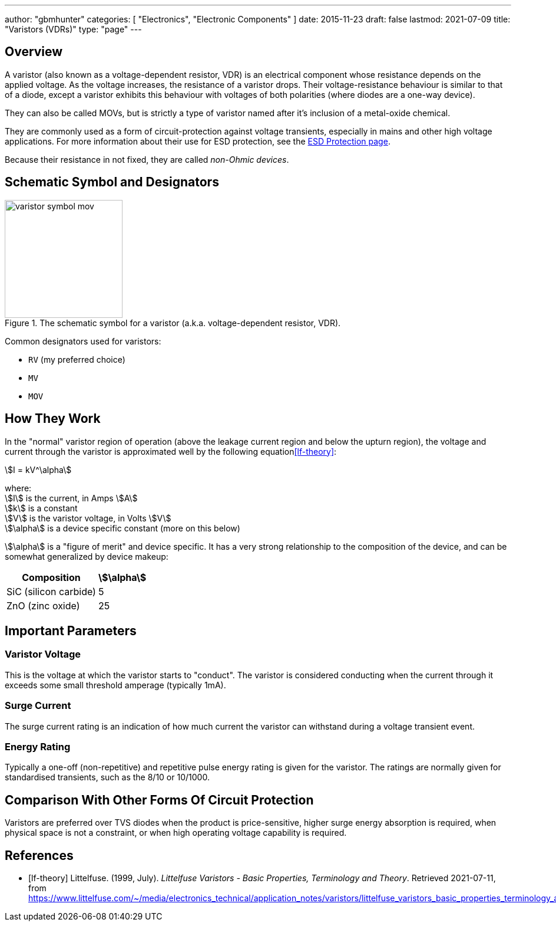 ---
author: "gbmhunter"
categories: [ "Electronics", "Electronic Components" ]
date: 2015-11-23
draft: false
lastmod: 2021-07-09
title: "Varistors (VDRs)"
type: "page"
---

== Overview

A varistor (also known as a voltage-dependent resistor, VDR) is an electrical component whose resistance depends on the applied voltage. As the voltage increases, the resistance of a varistor drops. Their voltage-resistance behaviour is similar to that of a diode, except a varistor exhibits this behaviour with voltages of both polarities (where diodes are a one-way device).

They can also be called MOVs, but is strictly a type of varistor named after it's inclusion of a metal-oxide chemical.

They are commonly used as a form of circuit-protection against voltage transients, especially in mains and other high voltage applications. For more information about their use for ESD protection, see the link:/electronics/circuit-design/esd-protection/[ESD Protection page].

Because their resistance in not fixed, they are called _non-Ohmic devices_.

== Schematic Symbol and Designators

.The schematic symbol for a varistor (a.k.a. voltage-dependent resistor, VDR).
image::varistor-symbol-mov.svg[width=200px]

Common designators used for varistors:

* `RV` (my preferred choice)
* `MV`
* `MOV`

== How They Work

In the "normal" varistor region of operation (above the leakage current region and below the upturn region), the voltage and current through the varistor is approximated well by the following equation<<lf-theory>>:

[stem]
++++
I = kV^\alpha
++++

[.text-center]
where: +
stem:[I] is the current, in Amps stem:[A] +
stem:[k] is a constant +
stem:[V] is the varistor voltage, in Volts stem:[V] +
stem:[\alpha] is a device specific constant (more on this below) +

stem:[\alpha] is a "figure of merit" and device specific. It has a very strong relationship to the composition of the device, and can be somewhat generalized by device makeup:

[%autowidth]
|===
| Composition | stem:[\alpha]

| SiC (silicon carbide) | 5
| ZnO (zinc oxide) | 25
|===

== Important Parameters

=== Varistor Voltage

This is the voltage at which the varistor starts to "conduct". The varistor is considered conducting when the current through it exceeds some small threshold amperage (typically 1mA).

=== Surge Current

The surge current rating is an indication of how much current the varistor can withstand during a voltage transient event.

=== Energy Rating

Typically a one-off (non-repetitive) and repetitive pulse energy rating is given for the varistor. The ratings are normally given for standardised transients, such as the 8/10 or 10/1000.

== Comparison With Other Forms Of Circuit Protection

Varistors are preferred over TVS diodes when the product is price-sensitive, higher surge energy absorption is required, when physical space is not a constraint, or when high operating voltage capability is required.

[bibliography]
== References

* [[[lf-theory]]] Littelfuse. (1999, July). _Littelfuse Varistors - Basic Properties,
Terminology and Theory_. Retrieved 2021-07-11, from https://www.littelfuse.com/~/media/electronics_technical/application_notes/varistors/littelfuse_varistors_basic_properties_terminology_and_theory_application_note.pdf
